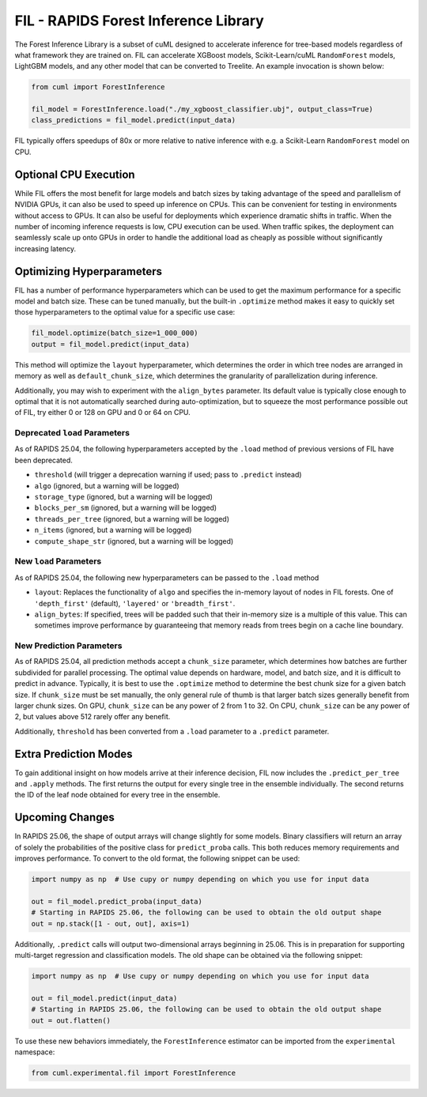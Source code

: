 FIL - RAPIDS Forest Inference Library
=====================================

The Forest Inference Library is a subset of cuML designed to accelerate inference for tree-based models regardless of what framework they are trained on. FIL can accelerate XGBoost models, Scikit-Learn/cuML ``RandomForest`` models, LightGBM models, and any other model that can be converted to Treelite. An example invocation is shown below:

.. code-block:: python

    from cuml import ForestInference

    fil_model = ForestInference.load("./my_xgboost_classifier.ubj", output_class=True)
    class_predictions = fil_model.predict(input_data)

FIL typically offers speedups of 80x or more relative to native inference with e.g. a Scikit-Learn ``RandomForest`` model on CPU.

Optional CPU Execution
----------------------
While FIL offers the most benefit for large models and batch sizes by taking advantage of the speed and parallelism of NVIDIA GPUs, it can also be used to speed up inference on CPUs. This can be convenient for testing in environments without access to GPUs. It can also be useful for deployments which experience dramatic shifts in traffic. When the number of incoming inference requests is low, CPU execution can be used. When traffic spikes, the deployment can seamlessly scale up onto GPUs in order to handle the additional load as cheaply as possible without significantly increasing latency.

Optimizing Hyperparameters
--------------------------
FIL has a number of performance hyperparameters which can be used to get the maximum performance for a specific model and batch size. These can be tuned manually, but the built-in ``.optimize`` method makes it easy to quickly set those hyperparameters to the optimal value for a specific use case:

.. code-block:: python

    fil_model.optimize(batch_size=1_000_000)
    output = fil_model.predict(input_data)

This method will optimize the ``layout`` hyperparameter, which determines the order in which tree nodes are arranged in memory as well as ``default_chunk_size``, which determines the granularity of parallelization during inference.

Additionally, you may wish to experiment with the ``align_bytes`` parameter. Its default value is typically close enough to optimal that it is not automatically searched during auto-optimization, but to squeeze the most performance possible out of FIL, try either 0 or 128 on GPU and 0 or 64 on CPU.

Deprecated ``load`` Parameters
^^^^^^^^^^^^^^^^^^^^^^^^^^^^^^
As of RAPIDS 25.04, the following hyperparameters accepted by the ``.load`` method of previous versions of FIL have been deprecated.

- ``threshold`` (will trigger a deprecation warning if used; pass to ``.predict`` instead)
- ``algo`` (ignored, but a warning will be logged)
- ``storage_type`` (ignored, but a warning will be logged)
- ``blocks_per_sm`` (ignored, but a warning will be logged)
- ``threads_per_tree`` (ignored, but a warning will be logged)
- ``n_items`` (ignored, but a warning will be logged)
- ``compute_shape_str`` (ignored, but a warning will be logged)

New ``load`` Parameters
^^^^^^^^^^^^^^^^^^^^^^^
As of RAPIDS 25.04, the following new hyperparameters can be passed to the ``.load`` method

- ``layout``: Replaces the functionality of ``algo`` and specifies the in-memory layout of nodes in FIL forests. One of ``'depth_first'`` (default), ``'layered'`` or ``'breadth_first'``.
- ``align_bytes``: If specified, trees will be padded such that their in-memory size is a multiple of this value. This can sometimes improve performance by guaranteeing that memory reads from trees begin on a cache line boundary.

New Prediction Parameters
^^^^^^^^^^^^^^^^^^^^^^^^^
As of RAPIDS 25.04, all prediction methods accept a ``chunk_size`` parameter, which determines how batches are further subdivided for parallel processing. The optimal value depends on hardware, model, and batch size, and it is difficult to predict in advance. Typically, it is best to use the ``.optimize`` method to determine the best chunk size for a given batch size. If ``chunk_size`` must be set manually, the only general rule of thumb is that larger batch sizes generally benefit from larger chunk sizes. On GPU, ``chunk_size`` can be any power of 2 from 1 to 32. On CPU, ``chunk_size`` can be any power of 2, but values above 512 rarely offer any benefit.

Additionally, ``threshold`` has been converted from a ``.load`` parameter to a ``.predict`` parameter.

Extra Prediction Modes
----------------------
To gain additional insight on how models arrive at their inference decision, FIL now includes the ``.predict_per_tree`` and ``.apply`` methods. The first returns the output for every single tree in the ensemble individually. The second returns the ID of the leaf node obtained for every tree in the ensemble.

Upcoming Changes
----------------
In RAPIDS 25.06, the shape of output arrays will change slightly for some models. Binary classifiers will return an array of solely the probabilities of the positive class for ``predict_proba`` calls. This both reduces memory requirements and improves performance. To convert to the old format, the following snippet can be used:

.. code-block:: python

    import numpy as np  # Use cupy or numpy depending on which you use for input data

    out = fil_model.predict_proba(input_data)
    # Starting in RAPIDS 25.06, the following can be used to obtain the old output shape
    out = np.stack([1 - out, out], axis=1)

Additionally, ``.predict`` calls will output two-dimensional arrays beginning in 25.06. This is in preparation for supporting multi-target regression and classification models. The old shape can be obtained via the following snippet:

.. code-block:: python

    import numpy as np  # Use cupy or numpy depending on which you use for input data

    out = fil_model.predict(input_data)
    # Starting in RAPIDS 25.06, the following can be used to obtain the old output shape
    out = out.flatten()

To use these new behaviors immediately, the ``ForestInference`` estimator can be imported from the ``experimental`` namespace:

.. code-block:: python

    from cuml.experimental.fil import ForestInference
